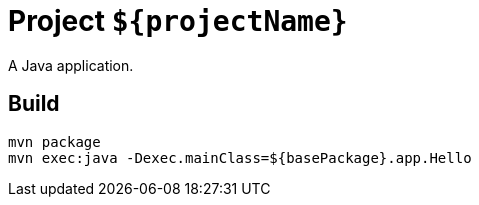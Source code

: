 = Project `${projectName}`

A Java application.

== Build

    mvn package
    mvn exec:java -Dexec.mainClass=${basePackage}.app.Hello
